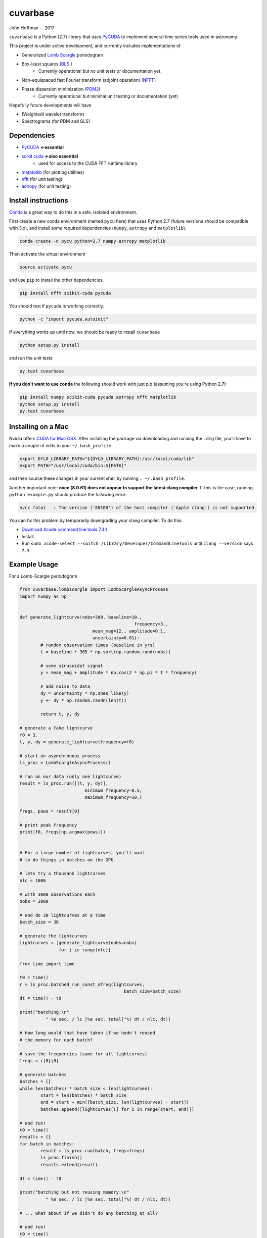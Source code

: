 cuvarbase
=========

John Hoffman -- 2017

``cuvarbase`` is a Python (2.7) library that uses `PyCUDA <https://mathema.tician.de/software/pycuda/>`_ to implement several time series tools used in astronomy.


This project is under active development, and currently includes implementations of

- Generalized `Lomb Scargle <https://arxiv.org/abs/0901.2573>`_ periodogram
- Box-least squares (`BLS <http://adsabs.harvard.edu/abs/2002A%26A...391..369K>`_ )
	- Currently operational but no unit tests or documentation yet.
- Non-equispaced fast Fourier transform (adjoint operation) (`NFFT <http://epubs.siam.org/doi/abs/10.1137/0914081>`_)
- Phase dispersion minimization (`PDM2 <http://www.stellingwerf.com/rfs-bin/index.cgi?action=PageView&id=29>`_)
	- Currently operational but minimal unit testing or documentation (yet)

Hopefully future developments will have

- (Weighted) wavelet transforms
- Spectrograms (for PDM and GLS)

Dependencies
------------

- `PyCUDA <https://mathema.tician.de/software/pycuda/>`_ **<-essential**
- `scikit cuda <https://scikit-cuda.readthedocs.io/en/latest/>`_ **<-also essential**
	- used for access to the CUDA FFT runtime library
- `matplotlib <https://matplotlib.org/>`_ (for plotting utilities)
- `nfft <https://github.com/jakevdp/nfft>`_ (for unit testing)
- `astropy <http://www.astropy.org/>`_ (for unit testing)

Install instructions
--------------------

`Conda <https://www.continuum.io/downloads>`_ is a great way to do this in a safe, isolated environment.

First create a new conda environment (named ``pycu`` here) that uses Python 2.7 (future versions should be compatible with 3.x), and install some required dependencies (``numpy``, ``astropy`` and ``matplotlib``).

.. code:: bash

	conda create -n pycu python=2.7 numpy astropy matplotlib

Then activate the virtual environment

.. code:: bash

	source activate pycu

and use ``pip`` to install the other dependencies.

.. code:: bash

	pip install nfft scikit-cuda pycuda

You should test if ``pycuda`` is working correctly.

.. code:: bash

	python -c "import pycuda.autoinit"

If everything works up until now, we should be ready to install ``cuvarbase``

.. code:: bash

	python setup.py install

and run the unit tests

.. code:: bash

	py.test cuvarbase

**If you don't want to use conda** the following should work with just pip (assuming you're using Python 2.7):

.. code:: bash

	pip install numpy scikit-cuda pycuda astropy nfft matplotlib
	python setup.py install
	py.test cuvarbase


Installing on a Mac
-------------------

Nvidia offers `CUDA for Mac OSX <https://developer.nvidia.com/cuda-downloads>`_. After installing the
package via downloading and running the ``.dmg`` file, you'll have to make a couple of edits to your
``~/.bash_profile``:

.. code:: sh
    
    export DYLD_LIBRARY_PATH="${DYLD_LIBRARY_PATH}:/usr/local/cuda/lib"
    export PATH="/usr/local/cuda/bin:${PATH}"

and then source these changes in your current shell by running ``. ~/.bash_profile``. 

Another important note: **nvcc (8.0.61) does not appear to support the latest clang compiler**. If this is
the case, running ``python example.py`` should produce the following error:

.. code::

    nvcc fatal   : The version ('80100') of the host compiler ('Apple clang') is not supported

You can fix this problem by temporarily downgrading your clang compiler. To do this:

- `Download Xcode command line tools 7.3.1 <http://adcdownload.apple.com/Developer_Tools/Command_Line_Tools_OS_X_10.11_for_Xcode_7.3.1/Command_Line_Tools_OS_X_10.11_for_Xcode_7.3.1.dmg>`_
- Install.
- Run ``sudo xcode-select --switch /Library/Developer/CommandLineTools`` until ``clang --version`` says ``7.3``.


Example Usage
-------------

For a Lomb-Scargle periodogram

.. code:: python


	from cuvarbase.lombscargle import LombScargleAsyncProcess
	import numpy as np


	def generate_lightcurve(nobs=300, baseline=10.,
						    frequency=3.,
		                    mean_mag=12., amplitude=0.1,
		                    uncertainty=0.01):
		# random observation times (baseline in yrs)
		t = baseline * 365 * np.sort(np.random.rand(nobs))

		# some sinusoidal signal
		y = mean_mag + amplitude * np.cos(2 * np.pi * t * frequency)

		# add noise to data
		dy = uncertainty * np.ones_like(y)
		y += dy * np.random.randn(len(t))

		return t, y, dy

	# generate a fake lightcurve
	f0 = 3.
	t, y, dy = generate_lightcurve(frequency=f0)

	# start an asynchronous process
	ls_proc = LombScargleAsyncProcess()

	# run on our data (only one lightcurve)
	result = ls_proc.run([(t, y, dy)],
		                 minimum_frequency=0.5,
		                 maximum_frequency=10.)

	freqs, pows = result[0]

	# print peak frequency
	print(f0, freqs[np.argmax(pows)])


	# For a large number of lightcurves, you'll want
	# to do things in batches on the GPU.

	# lets try a thousand lightcurves
	nlc = 1000

	# with 3000 observations each
	nobs = 3000

	# and do 30 lightcurves at a time
	batch_size = 30

	# generate the lightcurves
	lightcurves = [generate_lightcurve(nobs=nobs)
	               for i in range(nlc)]

	from time import time

	t0 = time()
	r = ls_proc.batched_run_const_nfreq(lightcurves,
		                                batch_size=batch_size)
	dt = time() - t0

	print("batching:\n"
		  " %e sec. / lc [%e sec. total]"%( dt / nlc, dt))

	# How long would that have taken if we hadn't reused
	# the memory for each batch?

	# save the frequencies (same for all lightcurves)
	freqs = r[0][0]

	# generate batches
	batches = []
	while len(batches) * batch_size < len(lightcurves):
		start = len(batches) * batch_size
		end = start + min([batch_size, len(lightcurves) - start])
		batches.append([lightcurves[i] for i in range(start, end)])

	# and run!
	t0 = time()
	results = []
	for batch in batches:
		result = ls_proc.run(batch, freqs=freqs)
		ls_proc.finish()
		results.extend(result)

	dt = time() - t0

	print("batching but not reusing memory:\n"
		  " %e sec. / lc [%e sec. total]"%( dt / nlc, dt))

	# ... what about if we didn't do any batching at all?

	# and run!
	t0 = time()
	results = []
	for lightcurve in lightcurves:
		result = ls_proc.run([lightcurve], freqs=freqs)
		ls_proc.finish()
		results.extend(result)

	dt = time() - t0

	print("no batching:\n"
		  " %e sec. / lc [%e sec. total]"%( dt / nlc, dt))


For me, running this script (``example.py``) gives the following
output to stdout:

.. code:: sh

	(3.0, 2.9999814655808299)
	batching:
	 3.164886e-03 sec. / lc [3.164886e+00 sec. total]
	batching but not reusing memory:
	 5.288674e-02 sec. / lc [5.288674e+01 sec. total]
	no batching:
	 5.464483e-02 sec. / lc [5.464483e+01 sec. total]

Using multiple GPUs
-------------------

If you have more than one GPU, you can choose which one to
use in a given script by setting the ``CUDA_DEVICE`` environment
variable:

.. code:: sh

    CUDA_DEVICE=1 python script.py

If anyone is interested in implementing multi-device load-balancing
solution, they are encouraged to do so! At some point this may
become important, but for the time being manually splitting up the
jobs to different GPU's will have to suffice.
